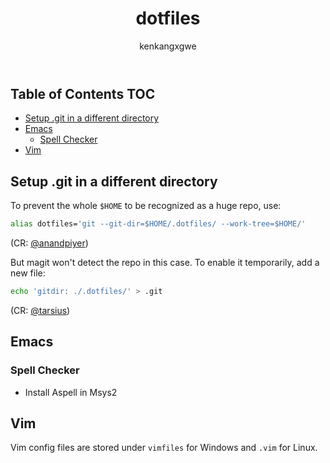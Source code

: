 #+TITLE: dotfiles
#+AUTHOR: kenkangxgwe

** Table of Contents                                                    :TOC:
  - [[#setup-git-in-a-different-directory][Setup .git in a different directory]]
  - [[#emacs][Emacs]]
    - [[#spell-checker][Spell Checker]]
  - [[#vim][Vim]]

** Setup .git in a different directory

To prevent the whole =$HOME= to be recognized as a huge repo, use:
#+begin_src bash
alias dotfiles='git --git-dir=$HOME/.dotfiles/ --work-tree=$HOME/'
#+end_src
(CR: [[https://github.com/anandpiyer/.dotfiles][@anandpiyer]])

But magit won't detect the repo in this case. To enable it temporarily, add a new file:
#+begin_src bash
echo 'gitdir: ./.dotfiles/' > .git
#+end_src
(CR: [[https://emacs.stackexchange.com/a/30606/14936][@tarsius]]) 

** Emacs
  
*** Spell Checker 
    - Install Aspell in Msys2

** Vim
Vim config files are stored under =vimfiles= for Windows and =.vim= for Linux.
